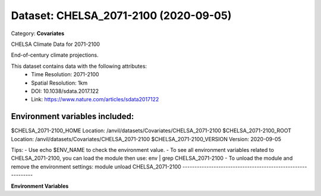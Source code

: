 ======================================
Dataset: CHELSA_2071-2100 (2020-09-05)
======================================

Category: **Covariates**

CHELSA Climate Data for 2071-2100

End-of-century climate projections.

This dataset contains data with the following attributes:
  - Time Resolution: 2071-2100
  - Spatial Resolution: 1km
  - DOI: 10.1038/sdata.2017.122
  - Link: https://www.nature.com/articles/sdata2017122

Environment variables included:
-------------------------------------------------------------

$CHELSA_2071-2100_HOME     Location: /anvil/datasets/Covariates/CHELSA_2071-2100
$CHELSA_2071-2100_ROOT     Location: /anvil/datasets/Covariates/CHELSA_2071-2100
$CHELSA_2071-2100_VERSION  Version: 2020-09-05

Tips:
- Use echo $ENV_NAME to check the environment value.
- To see all environment variables related to CHELSA_2071-2100, you can load the module then use: env | grep CHELSA_2071-2100
- To unload the module and remove the environment settings: module unload CHELSA_2071-2100
-------------------------------------------------------------

**Environment Variables**

.. list-table::

   :header-rows: 1

   :widths: 25 75



   * - **Variable Name**

     - **Value**

   * - ``CHELSA_2071-2100_HOME``

     - ``modroot``

   * - ``RCAC_CHELSA_2071-2100_ROOT``

     - ``modroot``

   * - ``RCAC_CHELSA_2071-2100_VERSION``

     - ``2020-09-05``

